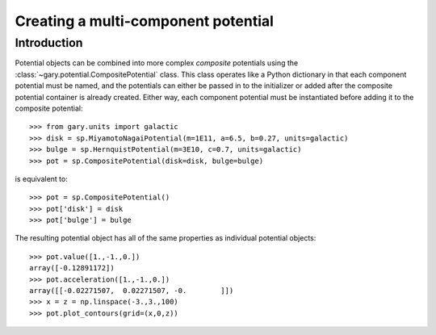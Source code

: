 .. _compositepotential:

************************************
Creating a multi-component potential
************************************

Introduction
============

Potential objects can be combined into more complex *composite* potentials
using the :class:`~gary.potential.CompositePotential` class. This
class operates like a Python dictionary in that each component potential
must be named, and the potentials can either be passed in to the initializer
or added after the composite potential container is already created. Either
way, each component potential must be instantiated before adding it to the
composite potential::

    >>> from gary.units import galactic
    >>> disk = sp.MiyamotoNagaiPotential(m=1E11, a=6.5, b=0.27, units=galactic)
    >>> bulge = sp.HernquistPotential(m=3E10, c=0.7, units=galactic)
    >>> pot = sp.CompositePotential(disk=disk, bulge=bulge)

is equivalent to::

    >>> pot = sp.CompositePotential()
    >>> pot['disk'] = disk
    >>> pot['bulge'] = bulge

The resulting potential object has all of the same properties as individual
potential objects::

    >>> pot.value([1.,-1.,0.])
    array([-0.12891172])
    >>> pot.acceleration([1.,-1.,0.])
    array([[-0.02271507,  0.02271507, -0.        ]])
    >>> x = z = np.linspace(-3.,3.,100)
    >>> pot.plot_contours(grid=(x,0,z))

.. image:: ../_static/potential/composite.png
